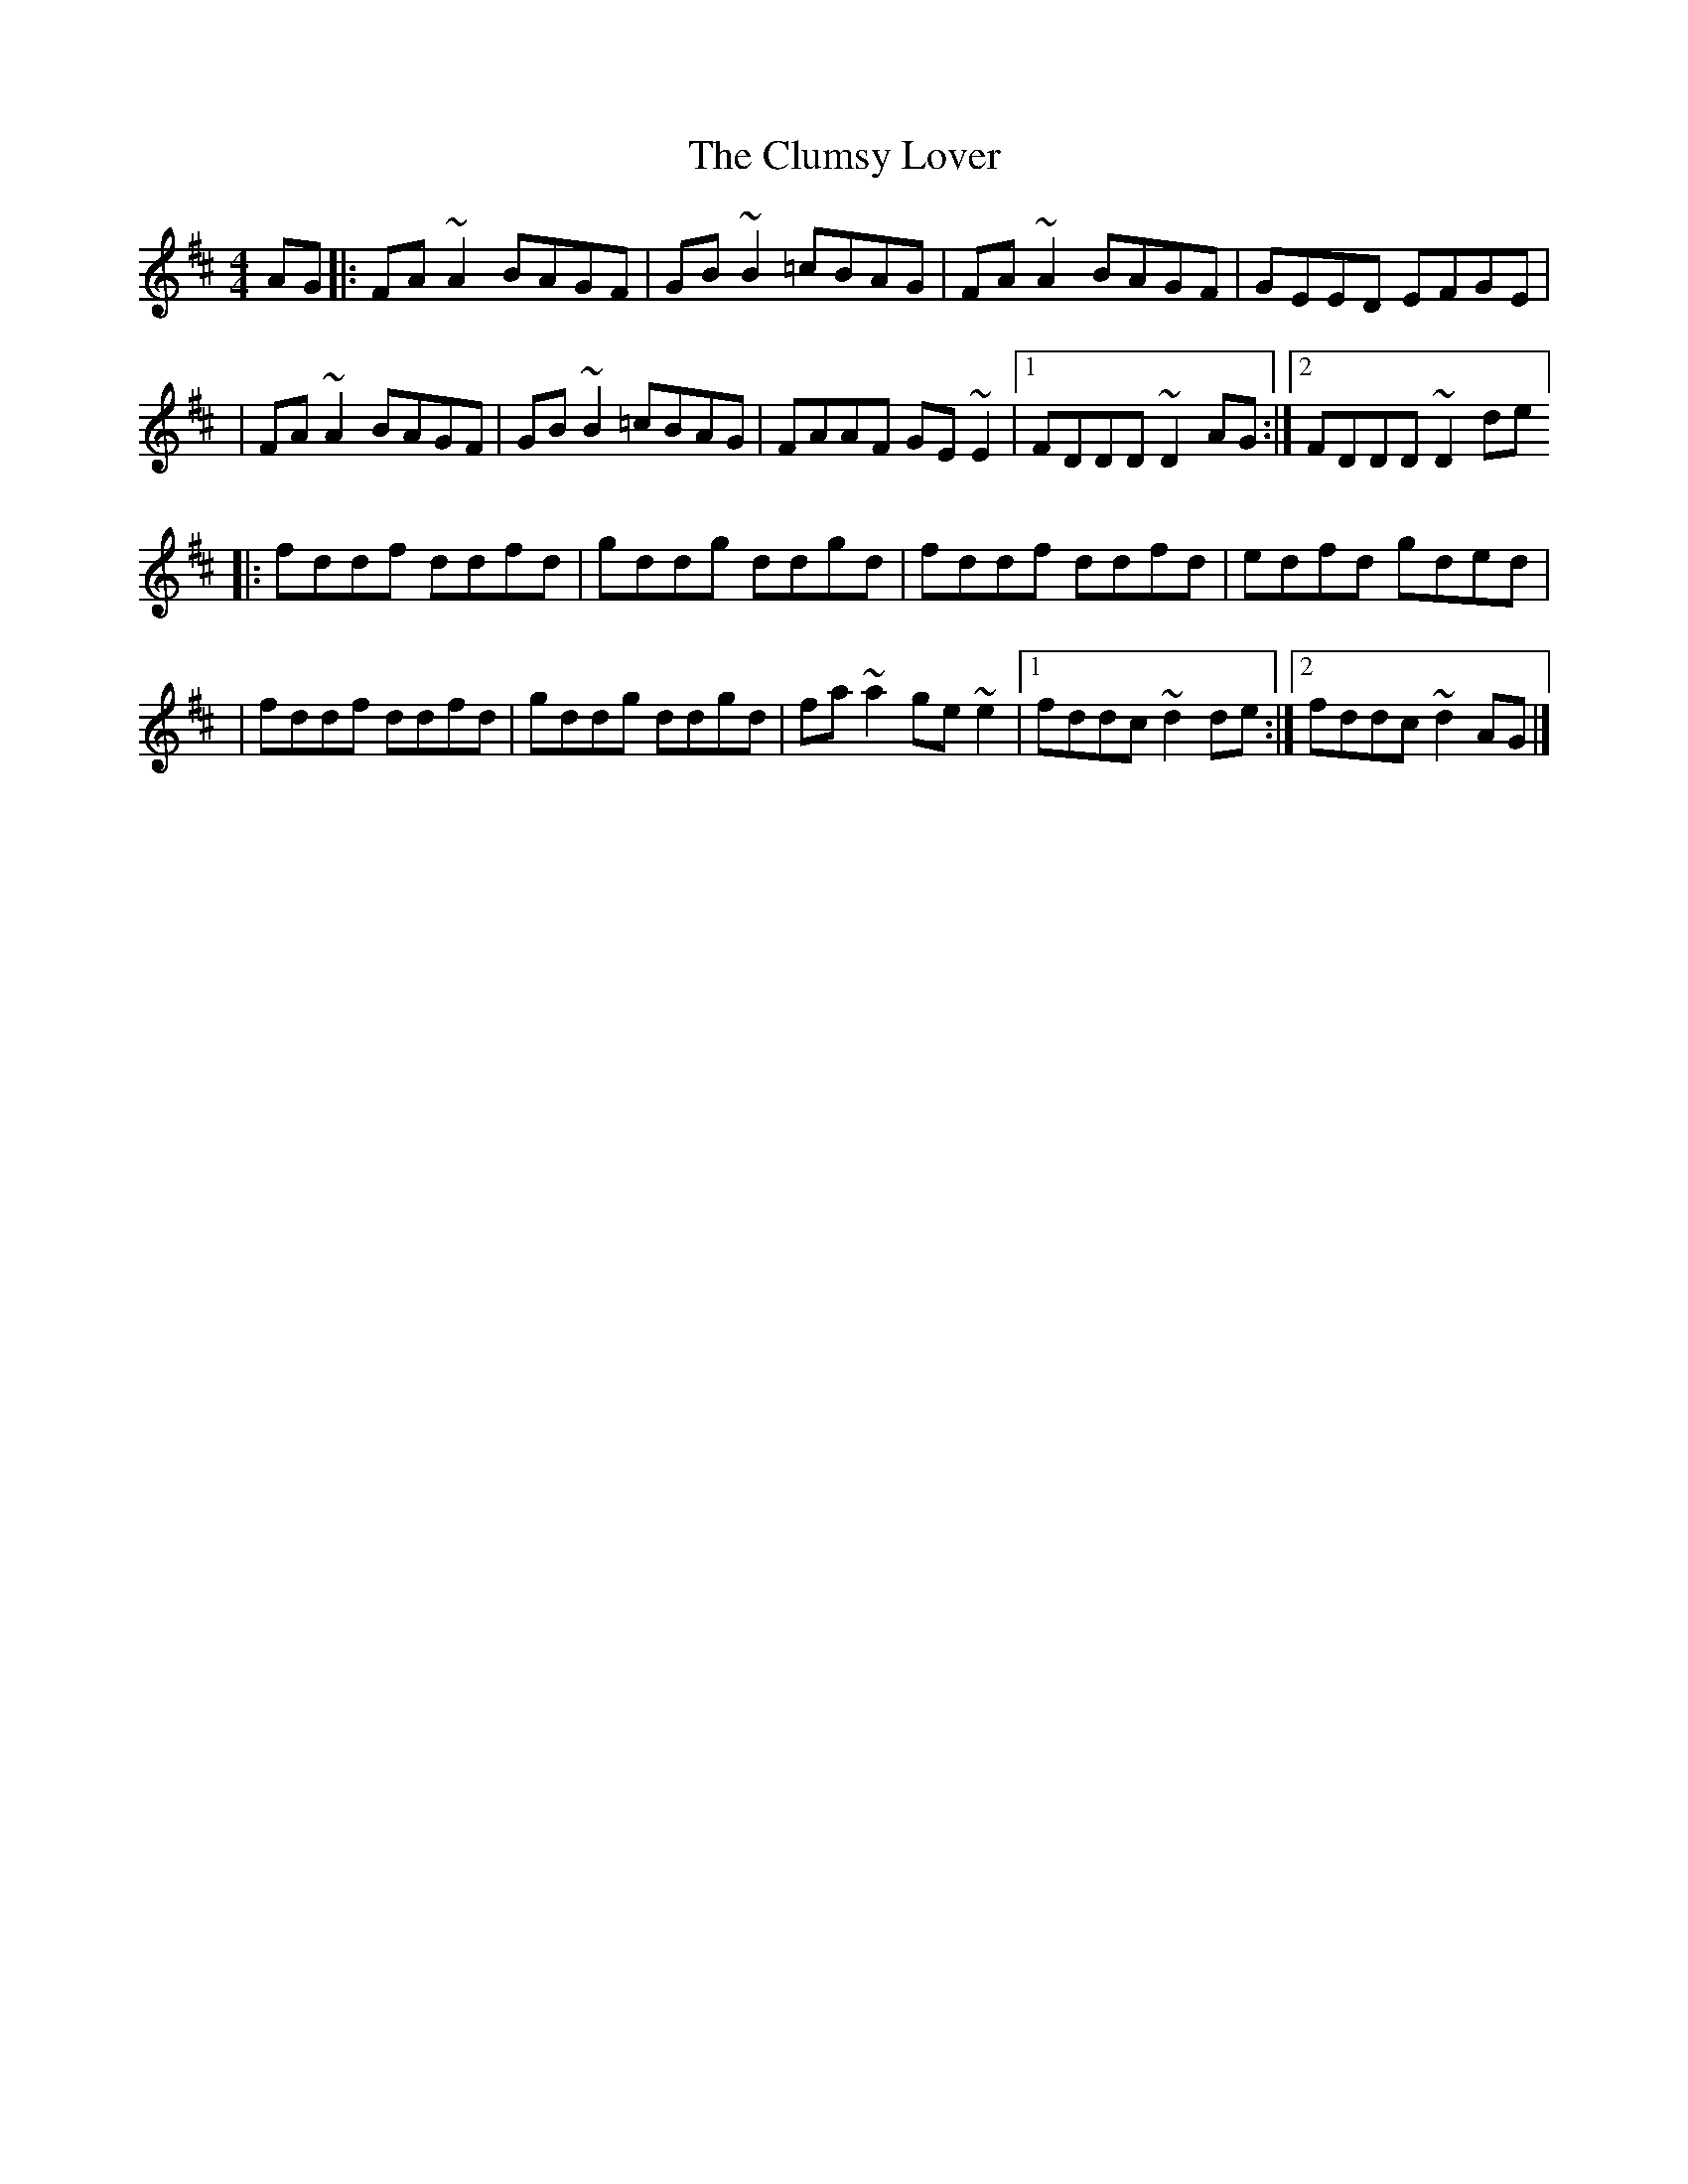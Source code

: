 X:1
T:The Clumsy Lover
R:reel
M:4/4
L:1/8
K:D
AG|:FA~A2 BAGF|GB~B2 =cBAG|FA~A2 BAGF|GEED EFGE|
|FA~A2 BAGF|GB~B2 =cBAG|FAAF GE~E2|1 FDDD ~D2AG:|2 FDDD ~D2de]
|:fddf ddfd|gddg ddgd|fddf ddfd|edfd gded|
|fddf ddfd|gddg ddgd|fa~a2 ge~e2|1 fddc ~d2de:|2 fddc ~d2AG|]